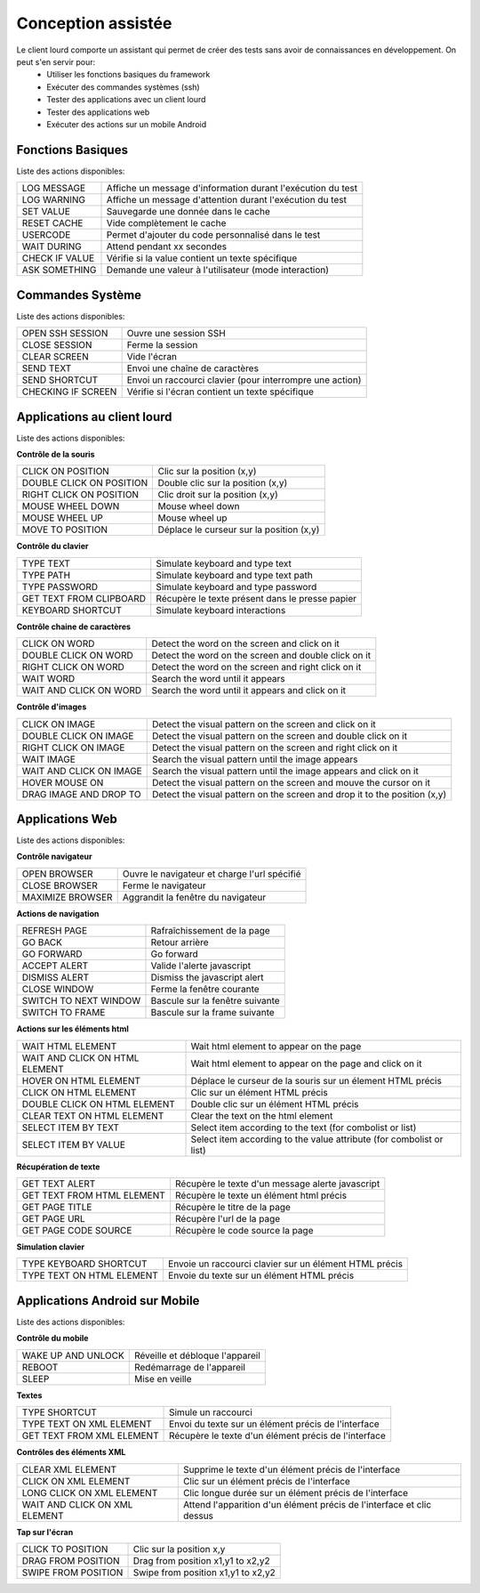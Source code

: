 Conception assistée
===================

Le client lourd comporte un assistant qui permet de créer des tests sans avoir de connaissances en développement. On peut s'en servir pour:
 - Utiliser les fonctions basiques du framework
 - Exécuter des commandes systèmes (ssh)
 - Tester des applications avec un client lourd
 - Tester des applications web
 - Exécuter des actions sur un mobile Android

Fonctions Basiques
------------------

Liste des actions disponibles:

+--------------------+-----------------------------------------------------------------+
| LOG MESSAGE        |  Affiche un message d'information durant l'exécution du test    |
+--------------------+-----------------------------------------------------------------+
| LOG WARNING        |  Affiche un message d'attention durant l'exécution du test      |
+--------------------+-----------------------------------------------------------------+
| SET VALUE          |  Sauvegarde une donnée dans le cache                            |
+--------------------+-----------------------------------------------------------------+
| RESET CACHE        |  Vide complètement le cache                                     |
+--------------------+-----------------------------------------------------------------+
| USERCODE           |  Permet d'ajouter du code personnalisé dans le test             |
+--------------------+-----------------------------------------------------------------+
| WAIT DURING        |  Attend pendant xx secondes                                     |
+--------------------+-----------------------------------------------------------------+
| CHECK IF VALUE     |  Vérifie si la value contient un texte spécifique               |
+--------------------+-----------------------------------------------------------------+
| ASK SOMETHING      |  Demande une valeur à l'utilisateur (mode interaction)          |
+--------------------+-----------------------------------------------------------------+

.. image:: /_static/images/client_assistant/aa_basic_link.png

.. image:: /_static/images/client_assistant/aa_basic.png

.. image:: /_static/images/client_assistant/aa_basic_log.png

.. image:: /_static/images/client_assistant/aa_basic_check.png

.. image:: /_static/images/client_assistant/aa_basic_test.png

Commandes Système
-----------------

Liste des actions disponibles: 

+--------------------+-----------------------------------------------------------------+
| OPEN SSH SESSION   |  Ouvre une session SSH                                          |
+--------------------+-----------------------------------------------------------------+
| CLOSE SESSION      |  Ferme la session                                               |
+--------------------+-----------------------------------------------------------------+
| CLEAR SCREEN       |  Vide l'écran                                                   |
+--------------------+-----------------------------------------------------------------+
| SEND TEXT          |  Envoi une chaîne de caractères                                 |
+--------------------+-----------------------------------------------------------------+
| SEND SHORTCUT      |  Envoi un raccourci clavier (pour interrompre une action)       |
+--------------------+-----------------------------------------------------------------+
| CHECKING IF SCREEN |  Vérifie si l'écran contient un texte spécifique                |
+--------------------+-----------------------------------------------------------------+

.. image:: /_static/images/client_assistant/aa_system_open.png

.. image:: /_static/images/client_assistant/aa_system_check.png

Applications au client lourd
----------------------------

Liste des actions disponibles:

**Contrôle de la souris** 	

+---------------------------+-----------------------------------------------------------------+
| CLICK ON POSITION         |  Clic sur la position (x,y)                                     |
+---------------------------+-----------------------------------------------------------------+
| DOUBLE CLICK ON POSITION  |  Double clic sur la position (x,y)                              |
+---------------------------+-----------------------------------------------------------------+
| RIGHT CLICK ON POSITION   |  Clic droit sur la position (x,y)                               |
+---------------------------+-----------------------------------------------------------------+
| MOUSE WHEEL DOWN          |  Mouse wheel down                                               |
+---------------------------+-----------------------------------------------------------------+
| MOUSE WHEEL UP            |  Mouse wheel up                                                 |
+---------------------------+-----------------------------------------------------------------+
| MOVE TO POSITION          |  Déplace le curseur sur la position (x,y)                       |
+---------------------------+-----------------------------------------------------------------+
 
**Contrôle du clavier** 	

+---------------------------+-----------------------------------------------------------------+
| TYPE TEXT                 |  Simulate keyboard and type text                                |
+---------------------------+-----------------------------------------------------------------+
| TYPE PATH                 |  Simulate keyboard and type text path                           |
+---------------------------+-----------------------------------------------------------------+
| TYPE PASSWORD             |  Simulate keyboard and type password                            |
+---------------------------+-----------------------------------------------------------------+
| GET TEXT FROM CLIPBOARD   |  Récupère le texte présent dans le presse papier                |
+---------------------------+-----------------------------------------------------------------+
| KEYBOARD SHORTCUT         |  Simulate keyboard interactions                                 |
+---------------------------+-----------------------------------------------------------------+

**Contrôle chaine de caractères** 	

+---------------------------+-----------------------------------------------------------------+
| CLICK ON WORD             |  Detect the word on the screen and click on it                  |
+---------------------------+-----------------------------------------------------------------+
| DOUBLE CLICK ON WORD      |  Detect the word on the screen and double click on it           |
+---------------------------+-----------------------------------------------------------------+
| RIGHT CLICK ON WORD       |  Detect the word on the screen and right click on it            |
+---------------------------+-----------------------------------------------------------------+
| WAIT WORD                 |  Search the word until it appears                               |
+---------------------------+-----------------------------------------------------------------+
| WAIT AND CLICK ON WORD    |  Search the word until it appears and click on it               |
+---------------------------+-----------------------------------------------------------------+	
 
**Contrôle d'images**

+---------------------------+----------------------------------------------------------------------------+
| CLICK ON IMAGE            |  Detect the visual pattern on the screen and click on it                   |
+---------------------------+----------------------------------------------------------------------------+
| DOUBLE CLICK ON IMAGE     |  Detect the visual pattern on the screen and double click on it            |
+---------------------------+----------------------------------------------------------------------------+
| RIGHT CLICK ON IMAGE      |  Detect the visual pattern on the screen and right click on it             |
+---------------------------+----------------------------------------------------------------------------+
| WAIT IMAGE                |  Search the visual pattern until the image appears                         |
+---------------------------+----------------------------------------------------------------------------+
| WAIT AND CLICK ON IMAGE   |  Search the visual pattern until the image appears and click on it         |
+---------------------------+----------------------------------------------------------------------------+
| HOVER MOUSE ON            |  Detect the visual pattern on the screen and mouve the cursor on it        |
+---------------------------+----------------------------------------------------------------------------+
| DRAG IMAGE AND DROP TO    |  Detect the visual pattern on the screen and drop it to the position (x,y) |
+---------------------------+----------------------------------------------------------------------------+

.. image:: /_static/images/client_assistant/aa_app_steps1.png

.. image:: /_static/images/client_assistant/aa_app_steps2.png

.. image:: /_static/images/client_assistant/aa_app_steps3.png

.. image:: /_static/images/client_assistant/aa_app_img1.png

.. image:: /_static/images/client_assistant/aa_app_img2.png

.. image:: /_static/images/client_assistant/aa_app_img3.png

.. image:: /_static/images/client_assistant/aa-app-clipboard.png

.. image:: /_static/images/client_assistant/aa_app_img4.png

.. image:: /_static/images/client_assistant/aa_app_word1.png

.. image:: /_static/images/client_assistant/aa_app_word2.png

.. image:: /_static/images/client_assistant/aa_app_mouse.png


Applications Web
----------------

Liste des actions disponibles:

**Contrôle navigateur** 

+---------------------------+-----------------------------------------------------------------+
| OPEN BROWSER              |  Ouvre le navigateur et charge l'url spécifié                   |
+---------------------------+-----------------------------------------------------------------+
| CLOSE BROWSER             |  Ferme le navigateur                                            |
+---------------------------+-----------------------------------------------------------------+
| MAXIMIZE BROWSER          |  Aggrandit la fenêtre du navigateur                             |
+---------------------------+-----------------------------------------------------------------+		
 
**Actions de navigation**	

+---------------------------+-----------------------------------------------------------------+
| REFRESH PAGE              |  Rafraîchissement de la page                                    |
+---------------------------+-----------------------------------------------------------------+
| GO BACK                   |  Retour arrière                                                 |
+---------------------------+-----------------------------------------------------------------+
| GO FORWARD                |  Go forward                                                     |
+---------------------------+-----------------------------------------------------------------+
| ACCEPT ALERT              |  Valide l'alerte javascript                                     |
+---------------------------+-----------------------------------------------------------------+
| DISMISS ALERT             |  Dismiss the javascript alert                                   |
+---------------------------+-----------------------------------------------------------------+
| CLOSE WINDOW              |  Ferme la fenêtre courante                                      |
+---------------------------+-----------------------------------------------------------------+
| SWITCH TO NEXT WINDOW     |  Bascule sur la fenêtre suivante                                |
+---------------------------+-----------------------------------------------------------------+
| SWITCH TO FRAME           |  Bascule sur la frame suivante                                  |
+---------------------------+-----------------------------------------------------------------+

**Actions sur les éléments html**

+--------------------------------+----------------------------------------------------------------------+
| WAIT HTML ELEMENT              | Wait html element to appear on the page                              |
+--------------------------------+----------------------------------------------------------------------+
| WAIT AND CLICK ON HTML ELEMENT | Wait html element to appear on the page and click on it              |
+--------------------------------+----------------------------------------------------------------------+
| HOVER ON HTML ELEMENT          | Déplace le curseur de la souris sur un élement HTML précis           |
+--------------------------------+----------------------------------------------------------------------+
| CLICK ON HTML ELEMENT          | Clic sur un élément HTML précis                                      | 
+--------------------------------+----------------------------------------------------------------------+
| DOUBLE CLICK ON HTML ELEMENT   | Double clic sur un élément HTML précis                               |
+--------------------------------+----------------------------------------------------------------------+
| CLEAR TEXT ON HTML ELEMENT     | Clear the text on the html element                                   |
+--------------------------------+----------------------------------------------------------------------+
| SELECT ITEM BY TEXT            | Select item according to the text (for combolist or list)            |
+--------------------------------+----------------------------------------------------------------------+
| SELECT ITEM BY VALUE           | Select item according to the value attribute (for combolist or list) |
+--------------------------------+----------------------------------------------------------------------+

**Récupération de texte** 

+----------------------------+-----------------------------------------------------------------+
| GET TEXT ALERT             |  Récupère le texte d'un message alerte javascript               |
+----------------------------+-----------------------------------------------------------------+
| GET TEXT FROM HTML ELEMENT |  Récupère le texte un élément html précis                       |
+----------------------------+-----------------------------------------------------------------+
| GET PAGE TITLE             |  Récupère le titre de la page                                   |
+----------------------------+-----------------------------------------------------------------+
| GET PAGE URL               |  Récupère l'url de la page                                      |
+----------------------------+-----------------------------------------------------------------+
| GET PAGE CODE SOURCE       |  Récupère le code source la page                                |
+----------------------------+-----------------------------------------------------------------+			

**Simulation clavier** 	

+---------------------------+-----------------------------------------------------------------+
| TYPE KEYBOARD SHORTCUT    |  Envoie un raccourci clavier sur un élément HTML précis         |
+---------------------------+-----------------------------------------------------------------+
| TYPE TEXT ON HTML ELEMENT |  Envoie du texte sur un élément HTML précis                     |
+---------------------------+-----------------------------------------------------------------+	

.. image:: /_static/images/client_assistant/aa_web_step1.png

.. image:: /_static/images/client_assistant/aa_web_step3.png

Applications Android sur Mobile
-------------------------------

Liste des actions disponibles:

**Contrôle du mobile**
	
+---------------------------+-----------------------------------------------------------------+
| WAKE UP AND UNLOCK        |  Réveille et débloque l'appareil                                |
+---------------------------+-----------------------------------------------------------------+
| REBOOT                    |  Redémarrage de l'appareil                                      |
+---------------------------+-----------------------------------------------------------------+
| SLEEP                     |  Mise en veille                                                 |
+---------------------------+-----------------------------------------------------------------+

**Textes** 	

+---------------------------+-----------------------------------------------------------------+
| TYPE SHORTCUT             |  Simule un raccourci                                            |
+---------------------------+-----------------------------------------------------------------+
| TYPE TEXT ON XML ELEMENT  |  Envoi du texte sur un élément précis de l'interface            |
+---------------------------+-----------------------------------------------------------------+
| GET TEXT FROM XML ELEMENT |  Récupère le texte d'un élément précis de l'interface           |
+---------------------------+-----------------------------------------------------------------+
 
**Contrôles des éléments XML**

+-------------------------------+--------------------------------------------------------------------------------+
| CLEAR XML ELEMENT             |  Supprime le texte d'un élément précis de l'interface                          |
+-------------------------------+--------------------------------------------------------------------------------+
| CLICK ON XML ELEMENT          |  Clic sur un élément précis de l'interface                                     |
+-------------------------------+--------------------------------------------------------------------------------+
| LONG CLICK ON XML ELEMENT     |  Clic longue durée sur un élément précis de l'interface                        |
+-------------------------------+--------------------------------------------------------------------------------+
| WAIT AND CLICK ON XML ELEMENT |  Attend l'apparition d'un élément précis de l'interface et clic dessus         |
+-------------------------------+--------------------------------------------------------------------------------+		
 
**Tap sur l'écran** 

+---------------------------+-----------------------------------------------------------------+
| CLICK TO POSITION         |  Clic sur la position x,y                                       |
+---------------------------+-----------------------------------------------------------------+
| DRAG FROM POSITION        |  Drag from position x1,y1 to x2,y2                              |
+---------------------------+-----------------------------------------------------------------+
| SWIPE FROM POSITION       |  Swipe from position x1,y1 to x2,y2                             |
+---------------------------+-----------------------------------------------------------------+

.. image:: /_static/images/client_assistant/aa_mob_preview.png

.. image:: /_static/images/client_assistant/aa_mobile_step1.png

.. image:: /_static/images/client_assistant/aa_mob_steps.png